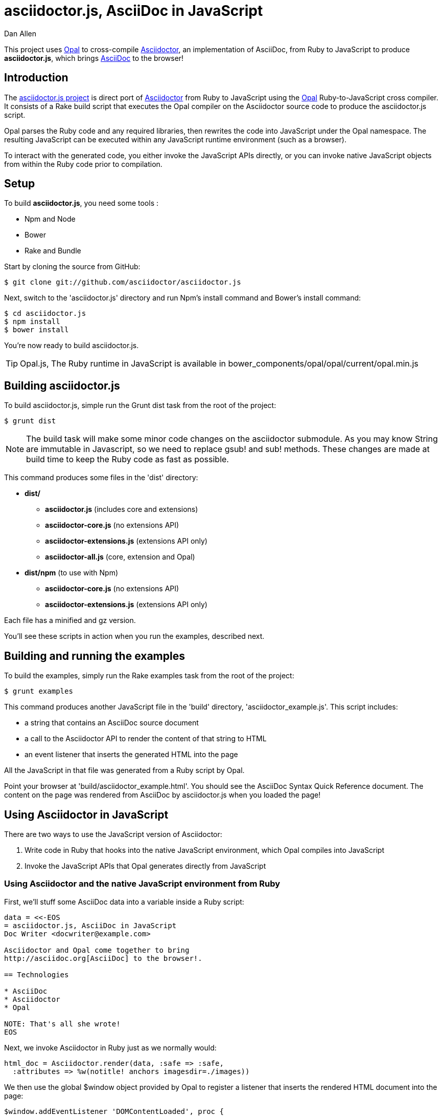 = asciidoctor.js, AsciiDoc in JavaScript
Dan Allen
:idprefix:
:idseparator: -
:sources: https://github.com/asciidoctor/asciidoctor.js
:license: https://github.com/asciidoctor/asciidoctor.js/blob/master/LICENSE

This project uses http://opalrb.org[Opal] to cross-compile http://asciidoctor.org[Asciidoctor], an implementation of AsciiDoc, from Ruby to JavaScript to produce *asciidoctor.js*, which brings http://asciidoc.org[AsciiDoc] to the browser!

== Introduction

The {sources}[asciidoctor.js project] is direct port of http://asciidoctor.org[Asciidoctor] from Ruby to JavaScript using the http://opalrb.org[Opal] Ruby-to-JavaScript cross compiler. It consists of a Rake build script that executes the Opal compiler on the Asciidoctor source code to produce the asciidoctor.js script.

Opal parses the Ruby code and any required libraries, then rewrites the code into JavaScript under the Opal namespace.
The resulting JavaScript can be executed within any JavaScript runtime environment (such as a browser).

To interact with the generated code, you either invoke the JavaScript APIs directly, or you can invoke native JavaScript objects from within the Ruby code prior to compilation.

== Setup

To build *asciidoctor.js*, you need some tools :

* Npm and Node
* Bower
* Rake and Bundle


Start by cloning the source from GitHub:

 $ git clone git://github.com/asciidoctor/asciidoctor.js

Next, switch to the 'asciidoctor.js' directory and run Npm's +install+ command and Bower's +install+ command:

 $ cd asciidoctor.js
 $ npm install
 $ bower install

You're now ready to build asciidoctor.js.

[TIP]
====
Opal.js, The Ruby runtime in JavaScript is available in +bower_components/opal/opal/current/opal.min.js+
====

== Building asciidoctor.js

To build asciidoctor.js, simple run the Grunt +dist+ task from the root of the project:

 $ grunt dist

NOTE: The build task will make some minor code changes on the asciidoctor submodule.
As you may know String are immutable in Javascript, so we need to replace +gsub!+ and +sub!+ methods.
These changes are made at build time to keep the Ruby code as fast as possible.

This command produces some files in the 'dist' directory:

* *dist/*
- *asciidoctor.js* (includes core and extensions)
- *asciidoctor-core.js* (no extensions API)
- *asciidoctor-extensions.js* (extensions API only)
- *asciidoctor-all.js* (core, extension and Opal)

* *dist/npm* (to use with Npm)
- *asciidoctor-core.js* (no extensions API)
- *asciidoctor-extensions.js* (extensions API only)

Each file has a +minified+ and +gz+ version.

You'll see these scripts in action when you run the examples, described next.

== Building and running the examples

To build the examples, simply run the Rake +examples+ task from the root of the project:

 $ grunt examples

This command produces another JavaScript file in the 'build' directory, 'asciidoctor_example.js'.
This script includes:

* a string that contains an AsciiDoc source document
* a call to the Asciidoctor API to render the content of that string to HTML
* an event listener that inserts the generated HTML into the page

All the JavaScript in that file was generated from a Ruby script by Opal.

Point your browser at 'build/asciidoctor_example.html'.
You should see the AsciiDoc Syntax Quick Reference document.
The content on the page was rendered from AsciiDoc by asciidoctor.js when you loaded the page!

== Using Asciidoctor in JavaScript

There are two ways to use the JavaScript version of Asciidoctor:

. Write code in Ruby that hooks into the native JavaScript environment, which Opal compiles into JavaScript
. Invoke the JavaScript APIs that Opal generates directly from JavaScript

=== Using Asciidoctor and the native JavaScript environment from Ruby

First, we'll stuff some AsciiDoc data into a variable inside a Ruby script:

[source,ruby]
----
data = <<-EOS
= asciidoctor.js, AsciiDoc in JavaScript
Doc Writer <docwriter@example.com>

Asciidoctor and Opal come together to bring
http://asciidoc.org[AsciiDoc] to the browser!.

== Technologies

* AsciiDoc
* Asciidoctor
* Opal

NOTE: That's all she wrote!
EOS
----

Next, we invoke Asciidoctor in Ruby just as we normally would:

[source,ruby]
----
html_doc = Asciidoctor.render(data, :safe => :safe,
  :attributes => %w(notitle! anchors imagesdir=./images))
----

We then use the global +$window+ object provided by Opal to register a listener that inserts the rendered HTML document into the page:

[source,ruby]
----
$window.addEventListener 'DOMContentLoaded', proc {
  $document.getElementById('content').innerHTML = html_doc
}, false
----

The final step is to compile this Ruby code into JavaScript using the Opal compiler.

[source,ruby]
----
env = Opal::Environment.new
env.append_path 'examples'
compiled = env['asciidoctor_example'].to_s
File.open('build/asciidoctor_example.js', 'w') { |f| f << compiled }
----

When the 'asciidoctor_example.js' script is loaded by the browser, the Ruby code (compiled as JavaScript) is executed, rendering the AsciiDoc document and inserting the result into the page.

You can also invoke Asciidoctor directly from JavaScript.

== Using Asciidoctor from JavaScript

If you choose, you may use the Asciidoctor class that Opal generates directly from Ruby.

=== Front-end development

*Asciidoctor.js* gives you its files using http://bower.io[Bower].

Start by install *asciidoctor.js* component :
[source, shell]
----
bower install asciidoctor.js --save
----

NOTE: Asciidoctor.js has a dependency with *opal* and when you run the install command, *Opal* is automatically downloaded in +bower_components/opal/+


You need to load file(s) into your JavaScript environment to use Asciidoctor.
For instance, in an HTML page, add these +<script>+ tag (ideally at the bottom of the page):

[source,html]
----
<script src="bower_components/asciidoctor.js/dist/asciidoctor-all.min.js"></script>
----

If you don't want to use *extensions*, you can load files separately :

[source,html]
----
<script src="bower_components/opal/opal/current/opal.min.js"></script>
<script src="bower_components/asciidoctor.js/dist/asciidoctor-core.min.js"></script>
----

All Opal-compiled classes are stored under the Opal namespace.
Ruby variables and methods on a class or object get prefixed with +$+.
Thus, where you would execute +Asciidoctor.convert+ in Ruby, you execute +Opal.Asciidoctor.$convert+ in JavaScript.

[source,javascript]
----
var html_doc =Opal.Asciidoctor.$convert(
    "http://asciidoctor.org[*Asciidoctor*] " +
    "running on http://opalrb.org[_Opal_] " +
    "brings AsciiDoc to the browser!")
----

You would insert the rendered document into the page using the normal JavaScript DOM methods:

[source,javascript]
----
document.getElementById('content').innerHTML = Opal.Asciidoctor.$convert(
    "http://asciidoctor.org[*Asciidoctor*] " +
    "running on http://opalrb.org[_Opal_] " +
    "brings AsciiDoc to the browser!")
----

Passing the options +Hash+ to the +convert+ method requires a little bit of Opal voodoo:

[source,javascript]
----
Opal.hash2(['attributes'], {'attributes': ['notitle!']})
----

=== Back-end development

For back-end development, we use *npm*.

Start by install *asciidoctor.js* module:

[source, javascript]
----
npm install asciidoctor.js --save
----

You need to load file into your application. For instance, in a Javascript file, add these line :
[source, javascript]
----
var asciidoctorObject = require('asciidoctor.js')();

// You can get Opal
var opal = asciidoctorObject.Opal;

// You can get Asciidoctor with Extensions ...
var asciidoctorWithExtensions = asciidoctorObject.Asciidoctor(true);
// ... or without extensions
// var asciidoctorWithoutExtensions = asciidoctorObject.Asciidoctor();

// Now you can use it
var html = asciidoctorWithExtensions.$convert('== Test', opal.hash2(['attributes'], {'attributes': ['notitle!']}));

// And for example log it
console.log(html);

/*
// Should return
<div class="sect1">
<h2 id="_test">Test</h2>
<div class="sectionbody">

</div>
</div>
*/
----


== Changes to Asciidoctor (from upstream)

Compiling Asciidoctor to JavaScript currently requires some changes in Asciidoctor.
That's why the Asciidoctor source is linked into the project as a Git submodule.
The goal is to eventually eliminate all of these differences so that Asciidoctor can be compiled to JavaScript as is.

Here's a list of some of the changes that are currently needed:

* Named posix groups in regular expressions are replaced with their ASCII equivalent
  - JavaScript doesn't support named posix groups, such as +[[:alpha:]]+)
* A shim library is needed to implement missing classes in Opal, such as +Set+, +File+ and +Dir+
* All mutable String operations have been replaced with assignments
  - JavaScript doesn't support mutable strings
* `$~[0]` used in place of `$&` and `$~[n]` in place of `$n` after running a regular expression (where n is 1, 2, 3...)
* +Set+ is missing difference and union operations
* Opal doesn't recognize modifiers on a regular expression (e.g., multiline)
* Optional, non-matching capture groups resolve to empty string in gsub block in Firefox (see http://www.bennadel.com/blog/1916-different-browsers-use-different-non-matching-captured-regex-pattern-values.htm)
* Assignments without a matching value are set to empty string instead of nil (in the following example, +b+ is set to empty string)

  a, b = "value".split ',', 2

* ...

== Debugging

Compiling a Ruby application to JavaScript and getting it to run is a process of eliminating fatal errors.
When the JavaScript fails, the message isn't always clear or even close to where things went wrong.
The key to working through these failures is to use the browser's JavaScript console.

=== Chrome / Chromium

Chrome (and Chromium) has a very intuitive JavaScript console.
To open it, press kbd:[Ctrl+Shift+J] or right-click on the page, select "Inspect Element" from the context menu and click the "Console" tab.

When an error occurs in the JavaScript, Chrome will print the error message to the console.
The error message is interactive.
Click on the arrow at the start of the line to expand the call trace, as shown here:

image::error-in-chrome-console.png[]

When you identify the entry you want to inspect, click the link to the source location.
If you want to inspect the state, add a breakpoint and refresh the page.

Chrome tends to cache the JavaScript files too aggressively when running local scripts.
Make a habit of holding down kbd:[Ctrl] when you click refresh to force Chrome to reload the JavaScript.

Another option is to start Chrome with the application cache disabled.

 $ chrome --disable-application-cache

=== Firefox

Firefox also has a JavaScript console.
To open it, press kbd:[Ctrl+Shift+J] or right-click on the page, select "Inspect Element" from the context menu and click the "Web Console" tab.

When an error occurs in the JavaScript, Firefox will print the error message to the console.
Unlike Chrome, the error message is not interactive.
Its power, instead, lies under the hood.

To see the call trace when an exception occurs, you need to configure the Debugger to pause on an exception.
Click the "Debugger" tab, click the configuration gear icon in the upper right corner of that tab and click "Pause on exceptions".
Refresh the page and you'll notice that the debugger has paused at the location in the source where the exception is thrown.

image::error-in-javascript-debugger.png[]

The call trace is displayed as breadcrumb navigation, which you can use to jump through the stack.
You can inspect the state at any location by looking through the panels on the right.

== Copyright

Copyright (C) 2013 Dan Allen.
Free use of this software is granted under the terms of the MIT License.

See the {license}[LICENSE] file for details.
